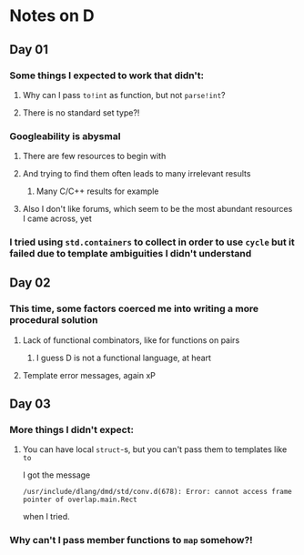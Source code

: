 * Notes on D
** Day 01
*** Some things I expected to work that didn't:
**** Why can I pass ~to!int~ as function, but not ~parse!int~?
**** There is no standard set type?!
*** Googleability is abysmal
**** There are few resources to begin with
**** And trying to find them often leads to many irrelevant results
***** Many C/C++ results for example
**** Also I don't like forums, which seem to be the most abundant resources I came across, yet
*** I tried using ~std.containers~ to collect in order to use ~cycle~ but it failed due to template ambiguities I didn't understand
** Day 02
*** This time, some factors coerced me into writing a more procedural solution
**** Lack of functional combinators, like for functions on pairs
***** I guess D is not a functional language, at heart
**** Template error messages, again xP
** Day 03
*** More things I didn't expect:
**** You can have local ~struct~-s, but you can't pass them to templates like ~to~
I got the message
#+begin_src
/usr/include/dlang/dmd/std/conv.d(678): Error: cannot access frame pointer of overlap.main.Rect
#+end_src
when I tried.
*** Why can't I pass member functions to ~map~ somehow?!
